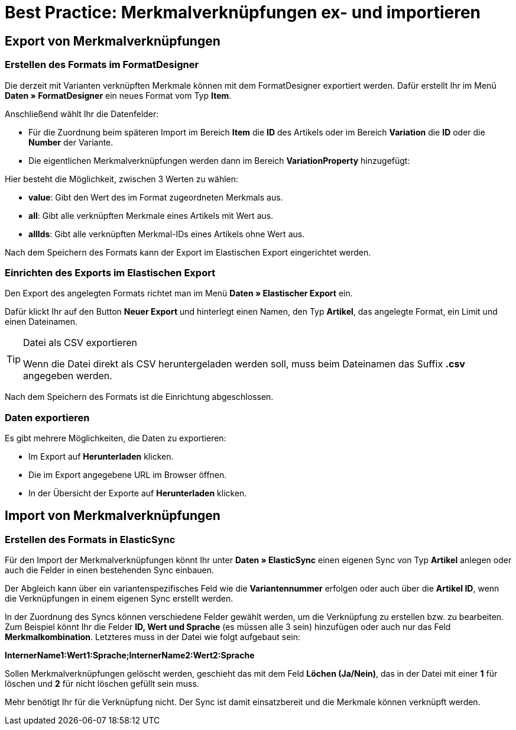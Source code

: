 = Best Practice: Merkmalverknüpfungen ex- und importieren
:lang: de
:keywords: Import, Artikel, Anlage, BestPractice, automatisiert, Merkmale, Verknüpfung, Merkmalverknüpfung
:position: 1

[#Export von Merkmalverknüpfungen]
== Export von Merkmalverknüpfungen

=== Erstellen des Formats im FormatDesigner

Die derzeit mit Varianten verknüpften Merkmale können mit dem FormatDesigner exportiert werden. Dafür erstellt Ihr im Menü *Daten » FormatDesigner* ein neues Format vom Typ *Item*.

Anschließend wählt Ihr die Datenfelder:

* Für die Zuordnung beim späteren Import im Bereich *Item* die *ID* des Artikels oder im Bereich *Variation* die *ID* oder die *Number* der Variante.

* Die eigentlichen Merkmalverknüpfungen werden dann im Bereich *VariationProperty* hinzugefügt:

Hier besteht die Möglichkeit, zwischen 3 Werten zu wählen:

- *value*: Gibt den Wert des im Format zugeordneten Merkmals aus.
- *all*: Gibt alle verknüpften Merkmale eines Artikels mit Wert aus.
- *allIds*: Gibt alle verknüpften Merkmal-IDs eines Artikels ohne Wert aus.

Nach dem Speichern des Formats kann der Export im Elastischen Export eingerichtet werden.

=== Einrichten des Exports im Elastischen Export

Den Export des angelegten Formats richtet man im Menü *Daten » Elastischer Export* ein.

Dafür klickt Ihr auf den Button *Neuer Export* und hinterlegt einen Namen, den Typ *Artikel*, das angelegte Format, ein Limit und einen Dateinamen.

[TIP]
.Datei als CSV exportieren
====
Wenn die Datei direkt als CSV heruntergeladen werden soll, muss beim Dateinamen das Suffix *.csv* angegeben werden.
====

Nach dem Speichern des Formats ist die Einrichtung abgeschlossen.

=== Daten exportieren

Es gibt mehrere Möglichkeiten, die Daten zu exportieren:

* Im Export auf *Herunterladen* klicken.
* Die im Export angegebene URL im Browser öffnen.
* In der Übersicht der Exporte auf *Herunterladen* klicken.

[#Import von Merkmalverknüpfungen]
== Import von Merkmalverknüpfungen

=== Erstellen des Formats in ElasticSync

Für den Import der Merkmalverknüpfungen könnt Ihr unter *Daten » ElasticSync* einen eigenen Sync von Typ *Artikel* anlegen oder auch die Felder in einen bestehenden Sync einbauen.

Der Abgleich kann über ein variantenspezifisches Feld wie die *Variantennummer* erfolgen oder auch über die *Artikel ID*, wenn die Verknüpfungen in einem eigenen Sync erstellt werden.

In der Zuordnung des Syncs können verschiedene Felder gewählt werden, um die Verknüpfung zu erstellen bzw. zu bearbeiten. Zum Beispiel könnt Ihr die Felder *ID, Wert und Sprache* (es müssen alle 3 sein) hinzufügen oder auch nur das Feld *Merkmalkombination*. Letzteres muss in der Datei wie folgt aufgebaut sein:

*InternerName1:Wert1:Sprache;InternerName2:Wert2:Sprache*

Sollen Merkmalverknüpfungen gelöscht werden, geschieht das mit dem Feld *Löchen (Ja/Nein)*, das in der Datei mit einer *1* für löschen und *2* für nicht löschen gefüllt sein muss.

Mehr benötigt Ihr für die Verknüpfung nicht. Der Sync ist damit einsatzbereit und die Merkmale können verknüpft werden.
